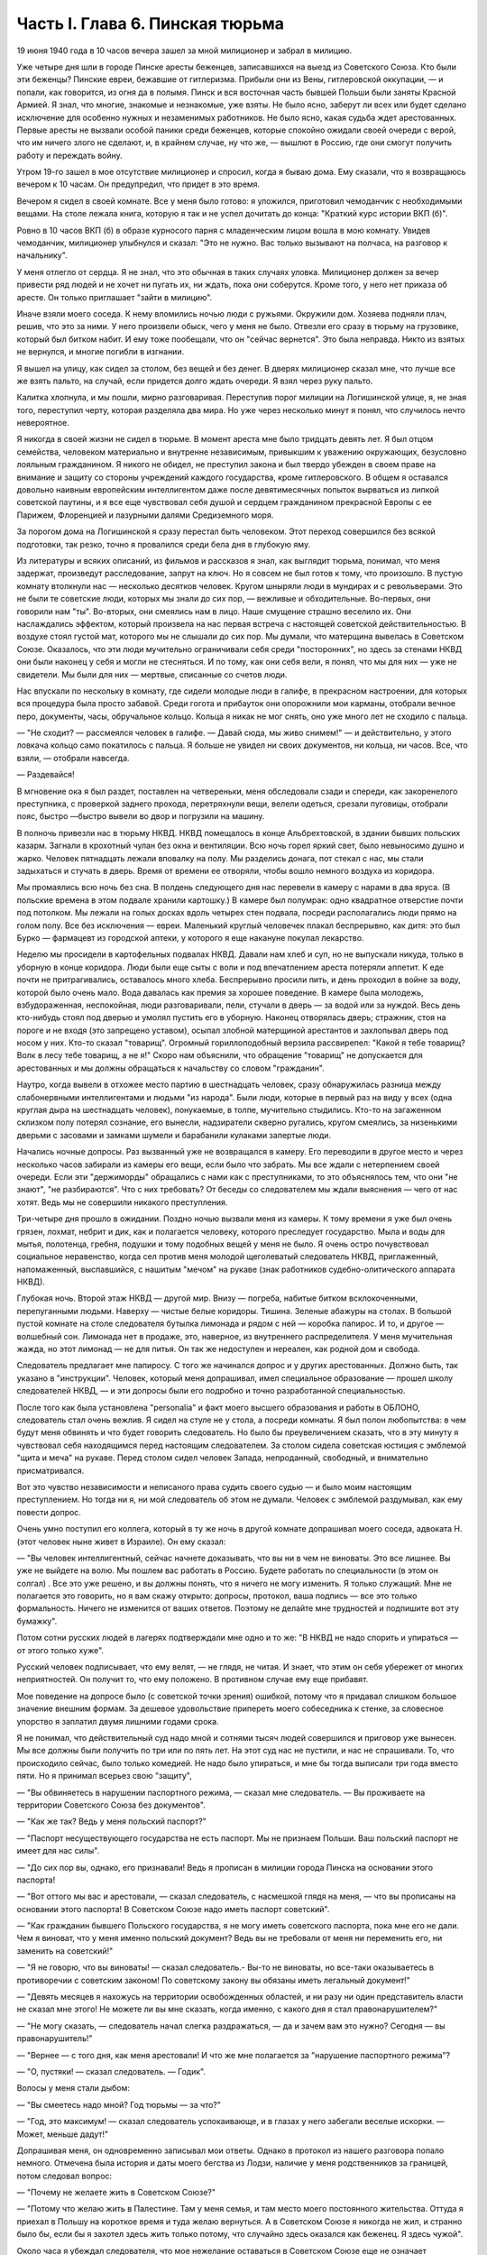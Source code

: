 Часть I. Глава 6. Пинская тюрьма
================================


19 июня 1940 года в 10 часов вечера зашел за мной милиционер и забрал в
милицию.

Уже четыре дня шли в городе Пинске аресты беженцев, записавшихся на
выезд из Советского Союза. Кто были эти беженцы? Пинские евреи,
бежавшие от гитлеризма. Прибыли они из Вены, гитлеровской оккупации,
— и попали, как говорится, из огня да в полымя. Пинск и вся восточная
часть бывшей Польши были заняты Красной Армией. Я знал, что многие,
знакомые и незнакомые, уже взяты. Не было ясно, заберут ли всех или
будет сделано исключение для особенно нужных и незаменимых
работников. Не было ясно, какая судьба ждет арестованных. Первые
аресты не вызвали особой паники среди беженцев, которые спокойно
ожидали своей очереди с верой, что им ничего злого не сделают, и, в
крайнем случае, ну что же, — вышлют в Россию, где они смогут получить
работу и переждать войну.

Утром 19-го зашел в мое отсутствие милиционер и спросил, когда я бываю
дома. Ему сказали, что я возвращаюсь вечером к 10 часам. Он предупредил,
что придет в это время.

Вечером я сидел в своей комнате. Все у меня было готово: я уложился,
приготовил чемоданчик с необходимыми вещами. На столе лежала книга,
которую я так и не успел дочитать до конца: "Краткий курс истории ВКП
(б)".

Ровно в 10 часов ВКП (б) в образе курносого парня с младенческим лицом
вошла в мою комнату. Увидев чемоданчик, милиционер улыбнулся и
сказал: "Это не нужно. Вас только вызывают на полчаса, на разговор к
начальнику".

У меня отлегло от сердца. Я не знал, что это обычная в таких случаях
уловка. Милиционер должен за вечер привести ряд людей и не хочет ни
пугать их, ни ждать, пока они соберутся. Кроме того, у него нет приказа
об аресте. Он только приглашает "зайти в милицию".

Иначе взяли моего соседа. К нему вломились ночью люди с ружьями.
Окружили дом. Хозяева подняли плач, решив, что это за ними. У него
произвели обыск, чего у меня не было. Отвезли его сразу в тюрьму на
грузовике, который был битком набит. И ему тоже пообещали, что он
"сейчас вернется". Это была неправда. Никто из взятых не вернулся, и
многие погибли в изгнании.

Я вышел на улицу, как сидел за столом, без вещей и без денег. В дверях
милиционер сказал мне, что лучше все же взять пальто, на случай, если
придется долго ждать очереди. Я взял через руку пальто.

Калитка хлопнула, и мы пошли, мирно разговаривая. Переступив порог
милиции на Логишинской улице, я, не зная того, переступил черту,
которая разделяла два мира. Но уже через несколько минут я понял, что
случилось нечто невероятное.

Я никогда в своей жизни не сидел в тюрьме. В момент ареста мне было
тридцать девять лет. Я был отцом семейства, человеком материально и
внутренне независимым, привыкшим к уважению окружающих, безусловно
лояльным гражданином. Я никого не обидел, не преступил закона и был
твердо убежден в своем праве на внимание и защиту со стороны
учреждений каждого государства, кроме гитлеровского. В общем я
оставался довольно наивным европейским интеллигентом даже после
девятимесячных попыток вырваться из липкой советской паутины, и я
все еще чувствовал себя душой и сердцем гражданином прекрасной
Европы с ее Парижем, Флоренцией и лазурными далями Средиземного моря.

За порогом дома на Логишинской я сразу перестал быть человеком. Этот
переход совершился без всякой подготовки, так резко, точно я
провалился среди бела дня в глубокую яму.

Из литературы и всяких описаний, из фильмов и рассказов я знал, как
выглядит тюрьма, понимал, что меня задержат, произведут
расследование, запрут на ключ. Но я совсем не был готов к тому, что
произошло. В пустую комнату втолкнули нас — несколько десятков
человек. Кругом шныряли люди в мундирах и с револьверами. Это не были
те советские люди, которых мы знали до сих пор, — вежливые и
обходительные. Во-первых, они говорили нам "ты". Во-вторых, они
смеялись нам в лицо. Наше смущение страшно веселило их. Они
наслаждались эффектом, который произвела на нас первая встреча с
настоящей советской действительностью. В воздухе стоял густой мат,
которого мы не слышали до сих пор. Мы думали, что матерщина вывелась в
Советском Союзе. Оказалось, что эти люди мучительно ограничивали
себя среди "посторонних", но здесь за стенами НКВД они были наконец у
себя и могли не стесняться. И по тому, как они себя вели, я понял, что мы
для них — уже не свидетели. Мы были для них — мертвые, списанные со
счетов люди.

Нас впускали по нескольку в комнату, где сидели молодые люди в галифе,
в прекрасном настроении, для которых вся процедура была просто
забавой. Среди гогота и прибауток они опорожнили мои карманы,
отобрали вечное перо, документы, часы, обручальное кольцо. Кольца я
никак не мог снять, оно уже много лет не сходило с пальца.

— "Не сходит? — рассмеялся человек в галифе. — Давай сюда, мы живо
снимем!" — и действительно, у этого ловкача кольцо само покатилось с
пальца. Я больше не увидел ни своих документов, ни кольца, ни часов.
Все, что взяли, — отобрали навсегда.

— Раздевайся!

В мгновение ока я был раздет, поставлен на четвереньки, меня
обследовали сзади и спереди, как закоренелого преступника, с
проверкой заднего прохода, перетряхнули вещи, велели одеться,
срезали пуговицы, отобрали пояс, быстро —быстро вывели во двор и
погрузили на машину.

В полночь привезли нас в тюрьму НКВД. НКВД помещалось в конце
Альбрехтовской, в здании бывших польских казарм. Загнали в крохотный
чулан без окна и вентиляции. Всю ночь горел яркий свет, было
невыносимо душно и жарко. Человек пятнадцать лежали вповалку на полу.
Мы разделись донага, пот стекал с нас, мы стали задыхаться и стучать в
дверь. Время от времени ее отворяли, чтобы вошло немного воздуха из
коридора.

Мы промаялись всю ночь без сна. В полдень следующего дня нас перевели
в камеру с нарами в два яруса. (В польские времена в этом подвале
хранили картошку.) В камере был полумрак: одно квадратное отверстие
почти под потолком. Мы лежали на голых досках вдоль четырех стен
подвала, посреди располагались люди прямо на голом полу. Все без
исключения — евреи. Маленький круглый человечек плакал беспрерывно,
как дитя: это был Бурко — фармацевт из городской аптеки, у которого я
еще накануне покупал лекарство.

Неделю мы просидели в картофельных подвалах НКВД. Давали нам хлеб и
суп, но не выпускали никуда, только в уборную в конце коридора. Люди
были еще сыты с воли и под впечатлением ареста потеряли аппетит. К еде
почти не притрагивались, оставалось много хлеба. Беспрерывно просили
пить, и день проходил в войне за воду, которой было очень мало. Вода
давалась как премия за хорошее поведение. В камере была молодежь,
взбудораженная, неспокойная, люди разговаривали, пели, стучали в
дверь — за водой или за нуждой. Весь день кто-нибудь стоял под дверью
и умолял пустить его в уборную. Наконец отворялась дверь; стражник,
стоя на пороге и не входя (это запрещено уставом), осыпал злобной
матерщиной арестантов и захлопывал дверь под носом у них. Кто-то
сказал "товарищ". Огромный гориллоподобный верзила рассвирепел:
"Какой я тебе товарищ? Волк в лесу тебе товарищ, а не я!" Скоро нам
объяснили, что обращение "товарищ" не допускается для арестованных и
мы должны обращаться к начальству со словом "гражданин".

Наутро, когда вывели в отхожее место партию в шестнадцать человек,
сразу обнаружилась разница между слабонервными интеллигентами и
людьми "из народа". Были люди, которые в первый раз на виду у всех (одна
круглая дыра на шестнадцать человек), понукаемые, в толпе, мучительно
стыдились. Кто-то на загаженном склизком полу потерял сознание, его
вынесли, надзиратели скверно ругались, кругом смеялись, за
низенькими дверьми с засовами и замками шумели и барабанили кулаками
запертые люди.

Начались ночные допросы. Раз вызванный уже не возвращался в камеру.
Его переводили в другое место и через несколько часов забирали из
камеры его вещи, если было что забрать. Мы все ждали с нетерпением
своей очереди. Если эти "держиморды" обращались с нами как с
преступниками, то это объяснялось тем, что они "не знают", "не
разбираются". Что с них требовать? От беседы со следователем мы ждали
выяснения — чего от нас хотят. Ведь мы не совершили никакого
преступления.

Три-четыре дня прошло в ожидании. Поздно ночью вызвали меня из камеры.
К тому времени я уже был очень грязен, лохмат, небрит и дик, как и
полагается человеку, которого преследует государство. Мыла и воды
для мытья, полотенца, гребня, подушки и тому подобных вещей у меня не
было. Я очень остро почувствовал социальное неравенство, когда сел
против меня молодой щеголеватый следователь НКВД, приглаженный,
напомаженный, выспавшийся, с нашитым "мечом" на рукаве (знак
работников судебно-олитического аппарата НКВД).

Глубокая ночь. Второй этаж НКВД — другой мир. Внизу — погреба,
набитые битком всклокоченными, перепуганными людьми. Наверху —
чистые белые коридоры. Тишина. Зеленые абажуры на столах. В большой
пустой комнате на столе следователя бутылка лимонада и рядом с ней —
коробка папирос. И то, и другое — волшебный сон. Лимонада нет в
продаже, это, наверное, из внутреннего распределителя. У меня
мучительная жажда, но этот лимонад — не для питья. Он так же
недоступен и нереален, как родной дом и свобода.

Следователь предлагает мне папиросу. С того же начинался допрос и у
других арестованных. Должно быть, так указано в "инструкции". Человек,
который меня допрашивал, имел специальное образование — прошел
школу следователей НКВД, — и эти допросы были его подробно и точно
разработанной специальностью.

После того как была установлена "personalia" и факт моего высшего
образования и работы в ОБЛОНО, следователь стал очень вежлив. Я сидел
на стуле не у стола, а посреди комнаты. Я был полон любопытства: в чем
будут меня обвинять и что будет говорить следователь. Но было бы
преувеличением сказать, что в эту минуту я чувствовал себя
находящимся перед настоящим следователем. За столом сидела
советская юстиция с эмблемой "щита и меча" на рукаве. Перед столом
сидел человек Запада, непроданный, свободный, и внимательно
присматривался.

Вот это чувство независимости и неписаного права судить своего судью
— и было моим настоящим преступлением. Но тогда ни я, ни мой
следователь об этом не думали. Человек с эмблемой раздумывал, как ему
повести допрос.

Очень умно поступил его коллега, который в ту же ночь в другой комнате
допрашивал моего соседа, адвоката Н. (этот человек ныне живет в
Израиле). Он ему сказал:

— "Вы человек интеллигентный, сейчас начнете доказывать, что вы ни в
чем не виноваты. Это все лишнее. Вы уже не выйдете на волю. Мы пошлем
вас работать в Россию. Будете работать по специальности (в этом он
солгал) . Все это уже решено, и вы должны понять, что я ничего не могу
изменить. Я только служащий. Мне не полагается это говорить, но я вам
скажу открыто: допросы, протокол, ваша подпись — все это только
формальность. Ничего не изменится от ваших ответов. Поэтому не
делайте мне трудностей и подпишите вот эту бумажку".

Потом сотни русских людей в лагерях подтверждали мне одно и то же: "В
НКВД не надо спорить и упираться — от этого только хуже".

Русский человек подписывает, что ему велят, — не глядя, не читая. И
знает, что этим он себя убережет от многих неприятностей. Он получит
то, что ему положено. В противном случае ему еще прибавят.

Мое поведение на допросе было (с советской точки зрения) ошибкой,
потому что я придавал слишком большое значение внешним формам. За
дешевое удовольствие припереть моего собеседника к стенке, за
словесное упорство я заплатил двумя лишними годами срока.

Я не понимал, что действительный суд надо мной и сотнями тысяч людей
совершился и приговор уже вынесен. Мы все должны были получить по три
или по пять лет. На этот суд нас не пустили, и нас не спрашивали. То, что
происходило сейчас, было только комедией. Не надо было упираться, и
мне бы тогда выписали три года вместо пяти. Но я принимал всерьез свою
"защиту",

— "Вы обвиняетесь в нарушении паспортного режима, — сказал мне
следователь. — Вы проживаете на территории Советского Союза без
документов".

— "Как же так? Ведь у меня польский паспорт?"

— "Паспорт несуществующего государства не есть паспорт. Мы не
признаем Польши. Ваш польский паспорт не имеет для нас силы".

— "До сих пор вы, однако, его признавали! Ведь я прописан в милиции
города Пинска на основании этого паспорта!

— "Вот оттого мы вас и арестовали, — сказал следователь, с насмешкой
глядя на меня, — что вы прописаны на основании этого паспорта! В
Советском Союзе надо иметь паспорт советский".

— "Как гражданин бывшего Польского государства, я не могу иметь
советского паспорта, пока мне его не дали. Чем я виноват, что у меня
именно польский документ? Ведь вы не требовали от меня ни переменить
его, ни заменить на советский!"

— "Я не говорю, что вы виноваты! — сказал следователь.- Вы-то не
виноваты, но все-таки оказываетесь в противоречии с советским
законом! По советскому закону вы обязаны иметь легальный документ!"

— "Девять месяцев я нахожусь на территории освобожденных областей, и
ни разу ни один представитель власти не сказал мне этого! Не можете ли
вы мне сказать, когда именно, с какого дня я стал правонарушителем?"

— "Не могу сказать, — следователь начал слегка раздражаться, — да и
зачем вам это нужно? Сегодня — вы правонарушитель!"

— "Вернее — с того дня, как меня арестовали! И что же мне полагается за
"нарушение паспортного режима"?

— "О, пустяки! — сказал следователь. — Годик".

Волосы у меня стали дыбом:

— "Вы смеетесь надо мной? Год тюрьмы — за что?"

— "Год, это максимум! — сказал следователь успокаивающе, и в глазах у
него забегали веселые искорки. — Может, меньше дадут!"

Допрашивая меня, он одновременно записывал мои ответы. Однако в
протокол из нашего разговора попало немного. Отмечена была история и
даты моего бегства из Лодзи, наличие у меня родственников за
границей, потом следовал вопрос:

— "Почему не желаете жить в Советском Союзе?"

— "Потому что желаю жить в Палестине. Там у меня семья, и там место
моего постоянного жительства. Оттуда я приехал в Польшу на короткое
время и туда желаю вернуться. А в Советском Союзе я никогда не жил, и
странно было бы, если бы я захотел здесь жить только потому, что
случайно здесь оказался как беженец. Я здесь чужой".

Около часа я убеждал следователя, что мое нежелание оставаться в
Советском Союзе еще не означает враждебных чувств к этой стране.

— "А в Лодзь зачем записались? Там ведь немцы".

— "В Лодзи меня застала война, и не всегда там будут немцы, и туда я
имею право вернуться — сейчас или после войны.

Через Лодзь идет дорога в Палестину. А раз там немцы, я охотно поеду в
Палестину через Одессу".

— "Значит, оставаться у нас не хотите?"

— "Нет, не хочу".

Следователь записал коротко:

— "Не желает жить в Советском Союзе, имея семью за границей". Наконец в
протокол было внесено:

— "Признаете ли себя виновным в том, что являетесь беженцем,
проживаете в Советском Союзе нелегально и имеете намерение выехать
за границу?"

Я остолбенел. Из предыдущих вопросов и ответов никакой моей ВИНЫ не
вытекало. Признать себя виновным — в чем?

— "Нет, не признаю!"

Мой собеседник посмотрел на меня взглядом, не сулившим ничего
хорошего.

— "Что же нам, начинать сначала?"

— "Поймите, что я такой постановки вопроса не могу принять!" Что же это
за выезд "за границу"? Это для вас заграница, а не для меня. Для меня
заграница именно здесь, в советской Белорусской республике, в городе
Пинске! Польша для меня не заграница, раз у меня польское гражданство.
Палестина для меня не заграница, раз я еврей и жил там до войны".

Следователь вскочил и подошел к боковой двери. Позвал кого-то. В
комнату вошел высокий черномазый мужчина.

— "Сил нет, — угрюмо сказал следователь. — Семь потов сошло. Крутит,
вертит, и не ухватишь его. Зловредный какой-то".

— "Что, адвокат? — сказал черномазый. — Не иначе, как ПАН адвокат".

— "Нет, я не адвокат, — сказал я, — но надо же мне защищаться, когда
меня обвиняют черт знает в чем — в том, что я беженец. Я не адвокат, а
доктор философии".

Угрожающая мина черномазого расплылась в удивлении.

— "Вот оно что! — сказал он. — Докторов философии мы тут не видали еще.
Так вы, значит, и диамат знаете?"

Я подтвердил, что диамат мне известен, как свои пять пальцев.

— "Кто такой Розенталь, знаете?"

Розенталь был тот "спец", который в "Правде" время от времени помещал
так называемые "консультации" для широкой публики по вопросам
диалектического материализма. Это была, очевидно, вершина
премудрости в глазах черномазого.

Разговор принял несколько фантастическое направление. Мы мирно
говорили о Розентале, о Деборине, о Лукаче и о тех ленинских
академиках, которые теперь выпали из моей памяти, ослабленной годами
советской каторги. Черномазый был просто взволнован, когда узнал, что
я даже Луппола читал в немецком переводе.

— "Нет, — сказал он,- такой человек нам нужен. Вы поедете в Россию на
работу. Там уж найдут для вас применение".

— "Зачем же в Россию? — сказал я. — Ведь я палестинец, у меня там и
семья, и работа."

— "В Палестину мы вас не пустим, — сказал философ из НКВД. — Про
Палестину забудьте. Это прошло. А за жену не беспокойтесь. Она себе
другого найдет".

Голова у меня шла кругом. Все это было как дурной сон, когда никак
нельзя проснуться. Допрос шел уже часа четыре.

Наконец я подписал:

— "Признаю, что являюсь беженцем, не имею документов, кроме
отобранных при аресте, хочу выехать из пределов Советского Союза, но
вины своей не признаю, так как не вижу в указанных фактах никакого
состава преступления".

— "Имеете ли еще что-либо привести в свою защиту?" Я чувствовал, что
предо мной стена, что надо привести в свою защиту какие-то особенные
слова, чтобы эти люди поняли то, что мне так ясно: что все мое "дело"
есть чепуха от начала до конца, невероятный вздор. Но я не находил
никаких слов больше. "Ничего".

Я подписал "ничего" и спохватился, что мне надо еще что-то указать:
сертификат палестинского правительства... и прочее, и прочее.

— "Ну нет! — сказал следователь. — Раз подписал — крышка. Больше
ничего не дам дописывать".

И прибавил:

— "На суде сможете договорить, что сюда не вошло".

Он знал очень хорошо, что никакого суда не будет и протокол является
окончательным.

Серело уже в коридоре, когда он сдал меня конвойному. Я попросил пить.
Он велел проводить меня к крану. Я пил жадно из цинковой кружки,
закрыв глаза, с горящей головой, где как гвоздь засело:

— "Домой мы вас не пустим... Жена найдет другого..."

Меня отвели в другую камеру. Это была узкая клетка, где помещалось 16
человек на двухъярусных нарах.

Весь следующий день я пролежал неподвижно, ошеломленный. То, что меня
ошеломило, было не известие о том, что мне отрезана дорога домой.
Этому я не верил. Этого я себе просто не мог представить. Поразила
меня циничная подлость этого ночного допроса. За девять месяцев я
привык к фасаду советского здания, теперь я за ним увидел — пещеру
разбойников. Первое впечатление было — шок. Мне было стыдно. Чувство
мучительного, глубокого стыда за человека росло во мне с первой
минуты, когда я переступил порог того учреждения, которое в Советском
Союзе является центральным — и этот жгучий стыд терзал меня до тех
пор, пока через много дней не выгорел весь — до холодной зоны и не
родилась во мне спокойная ненависть к людям, обманывающим весь мир.

В новой камере были поляки. Это были старые жильцы, они находились в
заключении уже полгода. Против меня лежал 16-летний мальчик с
мертвенным бескровным лицом. Он казался оглушенным. Меня не били ни
до того, ни после, но этих людей били. Рядом со мной лежал старый еврей
Ниренштейн — один из самых кротких и бесстрашных людей, каких мне
довелось встретить в лагерях. Этот человек был полон религиозной
веры и беспричинного оптимизма. Он в самом деле верил в Бога, то есть
верил в то, что чудо может случиться каждую минуту. У него было
удивительное и, может быть, заслуженное чувство своего морального
превосходства перед другими людьми, полными страха и не понимающими,
что ничто не страшно. Я очень хотел быть таким, как Ниренштейн.

Больше всего я боялся быть оторванным от всех — и забытым всеми.
Чтобы напомнить себе, что я не один, я вынул фотографию своего сына,
снимки из дому. Я показывал их соседям и рассказывал Ниренштейну, как
люди живут в Палестине.

Дня через три вывели нас обоих во двор. Там уже собралась большая
группа арестантов. Это был обширный двор, заросший травой, как бывает
в провинции, куры копались в горячем песке, молодуха — с кухни,
наверно, — шла с ведром, в конце двора возились рабочие у амбара. Был
конец июня — жаркое солнечное утро.

Грузовик въехал во двор. Скомандовали садиться. Велели лечь плашмя,
подняли с трех сторон зеленые борта грузовика. Сверху сел конвоир с
ружьем. Грузовик развернулся и выехал на булыжную мостовую улицы. Мы
поехали.

Лежа, я думал, как часто за последние месяцы я видел в Пинске на улице
такой пустой грузовик, громыхающий по камням, и человека, с
безразличным видом сидящего в углу с ружьем. Значит, и тогда эти
грузовики были полны лежащими на дне людьми, скорчившимися, чтобы их
никто не видел из прохожих. Может быть, сейчас идут мимо люди, которых
я знал, и меня от них спрятали. Эта власть прятала то, что она делала,
за зелеными бортами грузовика. Это был обман. Люди на воле не знали,
что они были окружены — и так близко — арестантами, пленниками,
которым нельзя поднять головы.

И я, лежа, давал себе слово, что зеленый борт этой машины я
когда-нибудь опишу — и так, чтобы весь мир увидел что за ним кроется.

Лежа на дне грузовика, я по поворотам машины угадывал, по каким улицам
нас везут.

Нас привезли в пинскую тюрьму и развели по камерам. В нашу — еще
пустую — ввели нас человек десять. Мы обрадовались, что так много
места, и расположились удобно между окон: у стены против входа. Но
через полчаса отворилась дверь, и в помещение ввалилась толпа. Сразу
стало тесно и душно. Еще через полчаса подбросили новую партию
арестантов. Тут уж стало не до шуток. Комната имела метров семь в
длину и пять в ширину. Побеленные стены, два окна с решеткой,
деревянный рассохшийся пол, параша у двери, бочонок с водой в углу и
посреди — подобие стола. Это было все. На полу расположилось человек
семьдесят пять. Днем мы с трудом размещались сидя, но ночью площади
пола не хватало, чтобы всем вытянуться, и люди ложились буквально
друг на друга. Спали на столе, под столом, сидя, полулежа, в самом
фантастическом переплетенье ног, рук, голов, колен и спин. Люди, не
нашедшие себе места в начале вечера и прикорнувшие на корточках,
позже, когда сон разравнивал это человеческое месиво, падали, как
второй слой, сверху, куда придется. Проснувшись ночью, человек не
сразу соображал, на чьем животе лежит и кто ему придавил ноги.
Начиналась яростная ссора, когда чья-то грязная пятка упиралась в
лицо спящего и будила его. Хриплые ругательства тонули в протестах
соседей. Наконец водворялось "молчание", полное храпа, тяжелого
дыхания, бормотания, сонных вскриков. Кто-то вставал и шел по головам
и рукам к параше. Люди кишели, а на них кишели вши и ползали клопы.
Казенного белья нам не давали, а своего мы не имели, кроме того, что на
теле. Передачи с воли не допускались — до конца следствия. Июльская
жара заставила нас раздеться донага — до кальсон, подвернутых выше
колен. Камера напоминала предбанник. С утра люди, которым удалось
отвоевать таз и немного, воды, стирали свои рубахи. Тяжелый и кислый
дух стоял в камере — от него у свежего человека спирало дыхание.

Население камеры было исключительно еврейское. Люди всех поколений,
классов, возрастов, начиная от пятнадцатилетних детей, виновных в
том, что они записались на возвращение к своим родителям, и до
стариков старше семидесяти лет. Большинство — молодежь: парикмахеры,
кельнеры, портные. банковские служащие, учителя, бухгалтеры,
пролетаризированная беженская масса. В камере находился, к моему
удовольствию, победитель пинского областного шахматного турнира. Из
хлеба изготовили шашки и шахматы, мелом начертили на полу шахматные
доски, и полдня проходило у меня в том, что, лежа на полу, я передвигал
фигурки. Видно, что мы еще не были по-настоящему голодны: год спустя
такие шахматы уже не из чего было бы сделать — их бы съели в мгновение
ока.

Мои соседи по полу были братья Кунины, два бухгалтера, а до того купцы
(оба погибли в советской неволе), фармацевт Бурко, о котором я уже
вспоминал (у него тем временем высохли слезы, и он примирился со своей
судьбой), молодой варшавянин Арие Бараб, распевавший веселые куплеты
о еврейских дачниках на Отвоцкой линии, и, к немалому моему
удовольствию, — Давид, член моей библиотечной бригады.

Конечно, я предпочел бы, чтобы его не арестовали, но, поскольку он тоже
подлежал ликвидации, было очень хорошо, что он попал именно в мою
камеру. Давид был арестован через неделю после меня, и от него я узнал,
что делалось в городе за эту неделю.

Арест почти тысячи человек дезорганизовал хозяйство и культуру,
оставил предприятия без руководителей, учеников без учителей. Жители
были подавлены и напуганы. Такой массовой расправы не было с марта,
когда чистке подверглось местное население и еврейский политический
актив.

Но самое большое впечатление произвел мой арест на старого доктора
Марголина. Отец мой, которому тогда исполнилось 80 лет, уже не выходил
из дому. Это был человек своеобразный, не поддававшийся влияниям и
обо всем имевший собственное мнение. Это был самый строгий, самый
непреклонный критик моих писаний. Издалека он следил за моей
деятельностью в литературно- политической области, и время от
времени я получал от него строжайший разнос, но доходили слухи, что он
не отказывает мне в некоторых способностях. Очень его поразило, что я
в первые же дни по занятии Пинска большевиками собрал и предал
уничтожению все находившиеся под рукой экземпляры моей книги о
сионизме. Старик глубоко и по-детски опечалился. "Вот до чего ты
дожил!" — сказал он мне с горечью. После моего исчезновения он впал в
глубокую задумчивость. Дня три подождал — и в одно прекрасное утро
тихонько оделся, и, не говоря ни слова, вышел на улицу. Место моего
заключения было недалеко от нашего дома. Соседи из окон видели, как
тихо брел по тротуару, опираясь на палку, маленький белый старичок.
"Куда это пошел старый доктор Марголин?" Он подошел к массивным
запертым воротам во двор НКВД. Это он выбрался поговорить с
начальником НКВД и объяснить ему, что я человек хороший и меня не надо
держать в тюрьме. На фоне больших железных ворот он был совсем
маленький. Из окон домишек смотрели десятки глаз на странное
поведение д-ра Марголина: старичок поднял палку и постучал в ворота.
Никто не услышал этого стука. Он подождал и постучал еще. Долго стоял
он, понурив голову, и ждал... слушал. И наконец тихонько вздохнул и
пошел обратно. И дома никому не сказал, куда и зачем ходил.

Никто, конечно, не мог услышать, что он вздохнул. Но когда из уст
Давида я узнал о последней прогулке моего отца — мне показалось, что
я услышал этот вздох.

День в пинской тюрьме начинался рано — то с раздачи пищи, то с выхода
в уборную. Когда начинал лязгать дверной засов, люди бросались толпой
к выходу, одинаково готовые принять хлеб или выйти в коридор. Все,
кому надо или не надо, выходили, так как в уборную выпускали только
партиями, раз или два в день. Уборная была центром обмена новостями:
стены ее были покрыты надписями и сообщениями, которые таким образом
передавались из камеры б камеру. Там были семейные новости,
перекличка друзей, тюремная лирика и деловая информация: "Миша
Рапопорт сидит в 4-й", — "Стефан, отзовись! Шимек." — "Пришлите покурить,
Фридман". — "Мама здорова, держись, Витек!" Каждые несколько дней
надписи стирались, и наутро начинались новые диалоги. Кроме того,
имелся и "почтовый ящик": в одном месте под доской сиденья была
расщелина, куда всовывали записки, посылаемые из камеры в камеру.

На завтрак мы получали хлеб и сахарный песок, который делили
спичечной коробкой. Люди съедали хлеб, посыпанный сахаром, а
некоторые оставляли себе кусочек хлеба к обеду, который состоял из
супа. Во втором или третьем часу подъезжал к двери возок с котлом, и
стряпуха черпаком наливала суп в алюминиевые мисочки. Эта
замечательная посуда осталась еще от польских времен, но ложек у нас
не было. Мы садились вдоль стен, поджав ноги, и пили, обжигаясь, потом
пальцами добывали брюкву или картошку, а тем временем нас подгоняли
те, кому миски доставались во вторую очередь. Арестантский суп был
очень плох и не похож на домашний. Однако к тому времени мы все уже
были достаточно голодны, а суп был единственной горячей пищей. Один
из парнишек в камере пустился на хитрость: съев три четверти супа,
доливал водой, ловил несколько мух, бросал их в миску и подымал
скандал. Раза два удалось ему получить новую порцию супа, пока не
разгадали трюк. Видно, что пинская тюрьма была в 1940 году культурным
учреждением. В советском лагере человек, который бы поднял шум из-за
мухи, только насмешил бы людей.

Часов в одиннадцать выводили нас на прогулку. По этому поводу
надевались штаны, и человек двадцать-тридцать строились в коридоре.
Небольшой дворик был обнесен высокой стеной. Двое надзирателей
становились сбоку, и мы гуськом или парами дефилировали по кругу,
заложив руки за спину. "Не разговаривать! Тебе говорят, долгогривый!"
Проходя мимо них, мы смолкали, а потом опять начиналось жужжание.
Солнце светило, воробьи чирикали. Некоторые сокамерники были до того
слабы, что уже не могли двигаться, и с разрешения сторожей отходили в
сторону и садились на песок.

Время от времени происходил медицинский прием.

В коридоре ставили столик с бинтами и лекарствами. Сестра по очереди
вызывала людей с жалобами. В камере были случаи высокой температуры,
лежали люди в бреду и горячке, но никого не взяли в больницу. "Ничего,
— говорил надзиратель, заглядывая через дверь, — не помрет". На мое
несчастье, я заболел воспалением среднего уха и провел несколько
кошмарных дней. Не знаю, что привело меня в большее бешенство —
невыносимые боли или то, что меня оставили без всякой помощи. Сестра
ничем не могла помочь, обвязала мне голову и обещала записать к врачу.
У меня был еще нарыв на руке выше локтя. Полкамеры имело нарывы и
опухоли. Сестра не жалела нам ихтиолу, но в серьезных случаях была
бессильна. Через несколько дней позвали меня к врачу. Это был
пинчанин, так напуганный присутствием представителя НКВД на приеме,
что боялся смотреть нам в глаза и говорить с нами. У него не было ни
ушного зеркала, ни других инструментов, и он тоже ничем не мог мне
помочь. Единственный ушник в городе был д-р П., мой хороший знакомый, и
я очень рассчитывал на встречу с ним, но, конечно, это была наивная
надежда. Впервые в жизни я перенес болезнь без медицинской помощи, и
она прошла сама собой, но ослабление слуха осталось у меня надолго.

Сестра, молоденькая девушка-пинчанка, смотрела со слезами на
обросших, полунагих, голодных и покрытых ранами арестантов, которых
надзиратели выгоняли в коридор, как зверей из клетки. Арестанты из
других камер, которых мы встречали по дороге, должны были при нашем
появлении отворачиваться лицом к стене и не имели права смотреть на
нас. Мы шли среди рядов людей, стоявших носом к стенке. Никто не мог бы
узнать в нас людей, недавно ходивших по улицам города. Через неделю мы
узнали, что сестра отказалась от работы в тюрьме.

Мы были покрыты полчищами вшей. С утра, съев хлеб, мы садились на
корточки и приступали к так называемому "чтению последних известий",
то есть избиению вшей. Искусанные тела, покрытые краснотой и
нарывами, гноились, зеленая мазь погаными пятнами выделялась на
нездоровой свинцовой серости кожи, а на рубахах кишели вши всех
величин и цветов: вши бурые, коричневые, черные и прозрачно-белые,
брюнетки и блондинки, мощные супоросые вши, от которых под ногтем
брызгало кровью, какие-то ярко-красные живые точки, которые при
малейшем прикосновении смазывались в пятно — неожиданное и
неведомое обилие родов и разновидностей... На семьдесят пять человек
— семьдесят пять тысяч вшей... Их не надо было искать: они сами ползли
под руку, мы их обирали с хлеба и с лица, с ворота и с подушки соседа и
давили их с таким мрачным удовлетворением, точно это были наши
тюремщики.

За шесть недель, которые мы провели в тюрьме, нас несколько раз
сводили в баню, и это было каждый раз большим событием. Баня в пинской
тюрьме была оборудована еще поляками и состояла из помещения с
горячими душами, человек на пятнадцать. Воду пускали минут на пять,
после чего мы на мокрое тело одевали прежнее белье и через тюремный
двор шествовали в камеру, где и сохли. Выстиранные под душем рубахи
развешивали над головой, голые тела дымились, и камера наполнялась
испарениями.

Люди теснились к окну, но это было запрещено, часовые гнали от окон. За
окном был высокий забор с колючей проволокой сверху, и над ним кусок
синего неба: все, что осталось от лета. Мы были отрезаны не только от
природы и людей, но и от всяких известий о внешнем мире. Мировая война
для нас кончилась.

Чем занимались семьдесят пять человек, сидевших на дне глубокой ямы в
советской тюрьме? У нас не было подавленного настроения. Шок первых
дней прошел. Мы находились в состоянии великого изумления и какого-то
насмешливого вызова. Скандальная нелепость примененной к нам
процедуры в первую очередь занимала нас. Мы чувствовали себя не
преступниками, а жертвами идиотского произвола. Все рассказывали,
как кого взяли и как допрашивали. Тут было большое разнообразие. Не
всех допрашивали так утонченно-культурно, как меня. К молодым евреям,
плохо понимавшим по-русски, применяли метод застращивания и угроз.
Большинство их нелегально перешли границу с польской стороны,
спасаясь от гестапо. Таким говорили без церемонии:

— "Ты немецкий шпион... твою мать!"

— "Да я не был никогда, гражданин-товарищ, в Германии! Я их, немцев, не
знаю совсем!"

— "А где ж ты был? В Румынии был?"

— "В Румынии был...". 'Вот и отлично: запишем как румынского шпиона!

Находились пареньки, которые сразу признавались во всех видах
шпионажа и тут же спрашивали, не надо ли еще в чем признаться?
Следователь махал рукой, видя такую готовность, и давал протокол для
подписи. Тут некоторые упирались: читать не умеем, ничего не понимаем
и подписывать не будем! Их ругали, били, таскали каждую ночь на допрос
и сажали в карцер. Кончалось тем, что они подписывали.

Все были озадачены: зачем это нужно советской власти? Шпионов и
агентов не могло быть именно в нашей среде. Такие люди, конечно, все
имели советские паспорта или записались в советское подданство. При
всем презрении к комедии следствия люди в камере не чувствовали вины
перед советским государством и не понимали, зачем надо делать из них
преступников.

Два этажа тюрьмы были заполнены арестованными беженцами. Женщины
сидели отдельно. Все арестованные были одиночки. Что же сделали с
семьями? В Пинске было много беженских семей с детьми, которые
зарегистрировались на возвращение. Эти семьи получили приказ
подготовиться к выселению в глубь России. Их не арестовывали, не
допрашивали и не обвиняли ни в нарушении паспортных правил, ни в
шпионаже, ни в нелегальном переходе границы. Среди них не искали
правонарушителей. Мысль о том, что каждый из нас избегнул бы тюрьмы,
если б имел жену и ребенка, очень нас ободряла и заставляла верить,
что в дальнейшем, в русской ссылке, условия жизни семейных и
несемейных сравняются.

Неделя шла за неделей, и ничего не изменялось в нашем положении. Когда
актуальные и политические темы были исчерпаны, разговоры приняли
другое направление. Люди были возбуждены жарой и ничегонеделанием.
От тюремной камеры до казармы недалеко. Поток анекдотов пролился на
нас. Остряки и рассказчики выступали вперед. В течение нескольких
дней я выслушал больше похабных анекдотов, чем за всю свою жизнь.
Каждая непристойность вызывала взрыв смеха. Как только смолкал один
рассказчик с мохнатой грудью и в подвернутых кальсонах, немедленно
начинал другой. Через пару дней этот массовый бред выдохся. Тогда
наступила очередь "кабаре". Так называлась импровизированная
программа увеселении, в которой принимал участие каждый, имевший
какой-нибудь талант. У нас оказались юмористы, певцы, мимы,
сказочники. Перед тем как улечься на ночь, камера часа два
развлекалась таким образом.

Как только подымался шум, отворялась дверь, и на пороге появлялся
дежурный надзиратель. В наказание за шум нам закрывали ставнями окна
в камере. Воздуха и так не хватало. Через полчаса пребывания в
герметически-закупоренном помещении наступала мертвая тишина и
переговоры о капитуляции. Особенно упорных нарушителей дисциплины
выводили на несколько часов. Но никакими средствами не удавалось
надолго водворить тишину. Когда истощался репертуар кабаретистов,
начиналось хоровое пение. Все мы без исключения, с голосом и без
голоса, пели песни — еврейские, и польские, и советские про "тучи над
городом" — и в этих упрямых песнях была наша свобода и строптивость
перед лицом врага. Люди в коридоре были нашими врагами. Поведение
власти могло быть еще "недоразумением", "ошибкой", но относительно
людей в коридоре сомнений не было: это была порода цепных псов,
дрессированных для охоты на людей, хорошо известный евреям тип
"голема", тупого служителя насилия.

— "Распелись! — кричал дежурный. — Вот я вас проучу сейчас! И чего им
весело, я не понимаю! Им плакать надо, а они песни поют!"

С неменьшим рвением играли в известную игру, называемую не совсем
прилично. Мы, шахматисты, люди интеллигентные и в очках, не принимали
в ней участия, но были невольными зрителями. Игра заключалась в том,
что одному из участников завязывали глаза и он подставлял тыльную
часть тела. Окружающие его лупили, а он угадывал, кто ударил. Если
угадывал верно, то ударивший ложился на его место. Эта малоутонченная
игра доставляла участникам детское и полное удовольствие.

Здоровые парни, которые точно вышли из кузнечной мастерской или из-за
прилавка мясника, стояли плотно сгрудившись. Оскаленные зубы,
сверкающие белки глаз, ухмыляющиеся физиономии и разинутые до ушей
рты — все выражало самую примитивную дикость. В эту минуту не было
большой разницы между ними и казацко-татарскими лицами охранников
НКВД, которые нас стерегли в тюрьме. Надо было видеть свирепое
оживление и радость предвкушения, когда человек подкрадывается с
занесенной рукой, тряся ладонью, прицеливаясь, а когда раздавался
оглушительно-звонкий удар, точно петарда взорвалась в камере, — у
зрителей вырывалось "ух", и какие-то электрические заряды рассыпались
от них во все стороны, В зародыше здесь была потенция всякого
мучительства и убийства. Эти лесные орангутанги, однако,
принадлежали к старейшему и культурнейшему народу мира. Здесь
демонстрировалась двусмысленность так называемой "энергии масс" —
той энергии масс, из которой вырастают освободительные движения и
революции наравне с программами СС и подвигами советской
Госбезопасности.

В первые дни тюремного сидения разрешили нам написать заявления на
имя начальника тюрьмы. Нам раздали клочки оберточной бумаги,
карандаш на камеру, и мы сообщили начальнику тюрьмы о тех суммах,
которые нам следовали по месту службы, о вещах, которые остались на
наших квартирах и которые мы просили переслать нам. Я также через
посредство начальства просил мою мать прислать мне необходимые вещи
и сообщил ей, что в одной из книг, оставшихся в моей комнате, она
найдет для себя деньги. Однако это письмо не было ей передано. Мы не
получили права свидания со своими родными и близкими, которых нам уже
не было суждено более увидеть.

Зато в половине июля начальство разрешило передачи. Уровень нашей
жизни сразу поднялся. Мы получили одеяла, белье, костюмы, полотенца,
мыло, даже пижамы, получили кружки, миски, еду — мы стали богаты, и те,
кому нечего было ждать, имели свою долю в наших богатствах. В камере
появилось масло, колбаса, яйца и огурцы. Все это мы не берегли и фазу
съели. Мы не знали, что разрешение на передачи означало, что мы скоро
уезжаем. Посылки были нам на дорогу. Приближался день отъезда.

Прежде чем отправить по назначению, тюремные власти
сфотографировали всех арестованных и взяли у нас отпечатки пальцев.
Материал этот пошел в Центральный Архив НКВД вместе с нашими "делами".
Вероятно, он до сих пор еще сохраняется в Москве. Не помню, при какой
оказии я видел свою фотографию. Это было кошмарное произведение не
только с технической, но и с человеческой точки зрения, и я себя не
узнал в нем: шесть недель советской тюрьмы вытравили все черты
благообразия и интеллигентности — со снимка смотрела угрюмая,
испитая, заросшая и преступная рожа профессионального убийцы с
синими кругами у вытаращенных глаз (очки мне велели снять) и
распухшими толстыми губами. Такому человеку нельзя было дать меньше
пяти лет принудительного труда.
